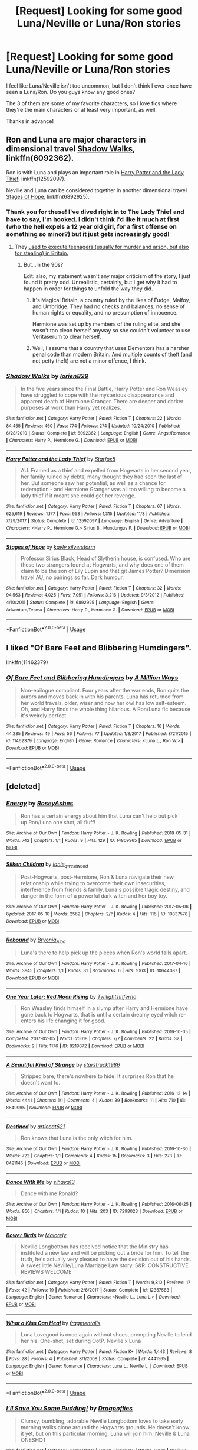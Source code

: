 #+TITLE: [Request] Looking for some good Luna/Neville or Luna/Ron stories

* [Request] Looking for some good Luna/Neville or Luna/Ron stories
:PROPERTIES:
:Author: ChewsOnBees
:Score: 5
:DateUnix: 1542309043.0
:DateShort: 2018-Nov-15
:FlairText: Request
:END:
I feel like Luna/Neville isn't too uncommon, but I don't think I ever once have seen a Luna/Ron. Do you guys know any good ones?

The 3 of them are some of my favorite characters, so I love fics where they're the main characters or at least very important, as well.

Thanks in advance!


** Ron and Luna are major characters in dimensional travel [[https://www.fanfiction.net/s/6092362/1/Shadow-Walks][Shadow Walks]], linkffn(6092362).

Ron is with Luna and plays an important role in [[https://www.fanfiction.net/s/12592097/1/Harry-Potter-and-the-Lady-Thief][Harry Potter and the Lady Thief]], linkffn(12592097).

Neville and Luna can be considered together in another dimensional travel [[https://www.fanfiction.net/s/6892925/1/Stages-of-Hope][Stages of Hope]], linkffn(6892925).
:PROPERTIES:
:Author: InquisitorCOC
:Score: 3
:DateUnix: 1542312589.0
:DateShort: 2018-Nov-15
:END:

*** Thank you for these! I've dived right in to The Lady Thief and have to say, I'm hooked. I didn't think I'd like it much at first (who the hell expels a 12 year old girl, for a first offense on something so minor?) but it just gets increasingly good!
:PROPERTIES:
:Author: ChewsOnBees
:Score: 3
:DateUnix: 1542316326.0
:DateShort: 2018-Nov-16
:END:

**** They [[http://www.capitalpunishmentuk.org/child.html][used to execute teenagers (usually for murder and arson, but also for stealing) in Britain.]]
:PROPERTIES:
:Author: Starfox5
:Score: 2
:DateUnix: 1542318520.0
:DateShort: 2018-Nov-16
:END:

***** But...in the 90s?

Edit: also, my statement wasn't any major criticism of the story, I just found it pretty odd. Unrealistic, certainly, but I get why it had to happen in order for things to unfold the way they did.
:PROPERTIES:
:Author: ChewsOnBees
:Score: 1
:DateUnix: 1542319779.0
:DateShort: 2018-Nov-16
:END:

****** It's Magical Britain, a country ruled by the likes of Fudge, Malfoy, and Umbridge. They had no checks and balances, no sense of human rights or equality, and no presumption of innocence.

Hermione was set up by members of the ruling elite, and she wasn't too clean herself anyway so she couldn't volunteer to use Veritaserum to clear herself.
:PROPERTIES:
:Author: InquisitorCOC
:Score: 3
:DateUnix: 1542330486.0
:DateShort: 2018-Nov-16
:END:


****** Well, I assume that a country that uses Dementors has a harsher penal code than modern Britain. And multiple counts of theft (and not petty theft) are not a minor offence, I think.
:PROPERTIES:
:Author: Starfox5
:Score: 1
:DateUnix: 1542322102.0
:DateShort: 2018-Nov-16
:END:


*** [[https://www.fanfiction.net/s/6092362/1/][*/Shadow Walks/*]] by [[https://www.fanfiction.net/u/636397/lorien829][/lorien829/]]

#+begin_quote
  In the five years since the Final Battle, Harry Potter and Ron Weasley have struggled to cope with the mysterious disappearance and apparent death of Hermione Granger. There are deeper and darker purposes at work than Harry yet realizes.
#+end_quote

^{/Site/:} ^{fanfiction.net} ^{*|*} ^{/Category/:} ^{Harry} ^{Potter} ^{*|*} ^{/Rated/:} ^{Fiction} ^{T} ^{*|*} ^{/Chapters/:} ^{22} ^{*|*} ^{/Words/:} ^{84,455} ^{*|*} ^{/Reviews/:} ^{460} ^{*|*} ^{/Favs/:} ^{774} ^{*|*} ^{/Follows/:} ^{274} ^{*|*} ^{/Updated/:} ^{10/24/2010} ^{*|*} ^{/Published/:} ^{6/28/2010} ^{*|*} ^{/Status/:} ^{Complete} ^{*|*} ^{/id/:} ^{6092362} ^{*|*} ^{/Language/:} ^{English} ^{*|*} ^{/Genre/:} ^{Angst/Romance} ^{*|*} ^{/Characters/:} ^{Harry} ^{P.,} ^{Hermione} ^{G.} ^{*|*} ^{/Download/:} ^{[[http://www.ff2ebook.com/old/ffn-bot/index.php?id=6092362&source=ff&filetype=epub][EPUB]]} ^{or} ^{[[http://www.ff2ebook.com/old/ffn-bot/index.php?id=6092362&source=ff&filetype=mobi][MOBI]]}

--------------

[[https://www.fanfiction.net/s/12592097/1/][*/Harry Potter and the Lady Thief/*]] by [[https://www.fanfiction.net/u/2548648/Starfox5][/Starfox5/]]

#+begin_quote
  AU. Framed as a thief and expelled from Hogwarts in her second year, her family ruined by debts, many thought they had seen the last of her. But someone saw her potential, as well as a chance for redemption - and Hermione Granger was all too willing to become a lady thief if it meant she could get her revenge.
#+end_quote

^{/Site/:} ^{fanfiction.net} ^{*|*} ^{/Category/:} ^{Harry} ^{Potter} ^{*|*} ^{/Rated/:} ^{Fiction} ^{T} ^{*|*} ^{/Chapters/:} ^{67} ^{*|*} ^{/Words/:} ^{625,619} ^{*|*} ^{/Reviews/:} ^{1,177} ^{*|*} ^{/Favs/:} ^{953} ^{*|*} ^{/Follows/:} ^{1,315} ^{*|*} ^{/Updated/:} ^{11/3} ^{*|*} ^{/Published/:} ^{7/29/2017} ^{*|*} ^{/Status/:} ^{Complete} ^{*|*} ^{/id/:} ^{12592097} ^{*|*} ^{/Language/:} ^{English} ^{*|*} ^{/Genre/:} ^{Adventure} ^{*|*} ^{/Characters/:} ^{<Harry} ^{P.,} ^{Hermione} ^{G.>} ^{Sirius} ^{B.,} ^{Mundungus} ^{F.} ^{*|*} ^{/Download/:} ^{[[http://www.ff2ebook.com/old/ffn-bot/index.php?id=12592097&source=ff&filetype=epub][EPUB]]} ^{or} ^{[[http://www.ff2ebook.com/old/ffn-bot/index.php?id=12592097&source=ff&filetype=mobi][MOBI]]}

--------------

[[https://www.fanfiction.net/s/6892925/1/][*/Stages of Hope/*]] by [[https://www.fanfiction.net/u/291348/kayly-silverstorm][/kayly silverstorm/]]

#+begin_quote
  Professor Sirius Black, Head of Slytherin house, is confused. Who are these two strangers found at Hogwarts, and why does one of them claim to be the son of Lily Lupin and that git James Potter? Dimension travel AU, no pairings so far. Dark humour.
#+end_quote

^{/Site/:} ^{fanfiction.net} ^{*|*} ^{/Category/:} ^{Harry} ^{Potter} ^{*|*} ^{/Rated/:} ^{Fiction} ^{T} ^{*|*} ^{/Chapters/:} ^{32} ^{*|*} ^{/Words/:} ^{94,563} ^{*|*} ^{/Reviews/:} ^{4,025} ^{*|*} ^{/Favs/:} ^{7,051} ^{*|*} ^{/Follows/:} ^{3,216} ^{*|*} ^{/Updated/:} ^{9/3/2012} ^{*|*} ^{/Published/:} ^{4/10/2011} ^{*|*} ^{/Status/:} ^{Complete} ^{*|*} ^{/id/:} ^{6892925} ^{*|*} ^{/Language/:} ^{English} ^{*|*} ^{/Genre/:} ^{Adventure/Drama} ^{*|*} ^{/Characters/:} ^{Harry} ^{P.,} ^{Hermione} ^{G.} ^{*|*} ^{/Download/:} ^{[[http://www.ff2ebook.com/old/ffn-bot/index.php?id=6892925&source=ff&filetype=epub][EPUB]]} ^{or} ^{[[http://www.ff2ebook.com/old/ffn-bot/index.php?id=6892925&source=ff&filetype=mobi][MOBI]]}

--------------

*FanfictionBot*^{2.0.0-beta} | [[https://github.com/tusing/reddit-ffn-bot/wiki/Usage][Usage]]
:PROPERTIES:
:Author: FanfictionBot
:Score: 1
:DateUnix: 1542312608.0
:DateShort: 2018-Nov-15
:END:


** I liked "Of Bare Feet and Blibbering Humdingers".

linkffn(11462379)
:PROPERTIES:
:Author: Starfox5
:Score: 3
:DateUnix: 1542361956.0
:DateShort: 2018-Nov-16
:END:

*** [[https://www.fanfiction.net/s/11462379/1/][*/Of Bare Feet and Blibbering Humdingers/*]] by [[https://www.fanfiction.net/u/6426133/A-Million-Ways][/A Million Ways/]]

#+begin_quote
  Non-epilogue compliant. Four years after the war ends, Ron quits the aurors and moves back in with his parents. Luna has returned from her world travels, older, wiser and now her owl has low self-esteem. Oh, and Harry finds the whole thing hilarious. A Ron/Luna fic because it's weirdly perfect.
#+end_quote

^{/Site/:} ^{fanfiction.net} ^{*|*} ^{/Category/:} ^{Harry} ^{Potter} ^{*|*} ^{/Rated/:} ^{Fiction} ^{T} ^{*|*} ^{/Chapters/:} ^{16} ^{*|*} ^{/Words/:} ^{44,285} ^{*|*} ^{/Reviews/:} ^{49} ^{*|*} ^{/Favs/:} ^{56} ^{*|*} ^{/Follows/:} ^{77} ^{*|*} ^{/Updated/:} ^{1/3/2017} ^{*|*} ^{/Published/:} ^{8/21/2015} ^{*|*} ^{/id/:} ^{11462379} ^{*|*} ^{/Language/:} ^{English} ^{*|*} ^{/Genre/:} ^{Romance} ^{*|*} ^{/Characters/:} ^{<Luna} ^{L.,} ^{Ron} ^{W.>} ^{*|*} ^{/Download/:} ^{[[http://www.ff2ebook.com/old/ffn-bot/index.php?id=11462379&source=ff&filetype=epub][EPUB]]} ^{or} ^{[[http://www.ff2ebook.com/old/ffn-bot/index.php?id=11462379&source=ff&filetype=mobi][MOBI]]}

--------------

*FanfictionBot*^{2.0.0-beta} | [[https://github.com/tusing/reddit-ffn-bot/wiki/Usage][Usage]]
:PROPERTIES:
:Author: FanfictionBot
:Score: 1
:DateUnix: 1542361961.0
:DateShort: 2018-Nov-16
:END:


** [deleted]
:PROPERTIES:
:Score: 1
:DateUnix: 1542343103.0
:DateShort: 2018-Nov-16
:END:

*** [[https://archiveofourown.org/works/14809965][*/Energy/*]] by [[https://www.archiveofourown.org/users/RoseyAshes/pseuds/RoseyAshes][/RoseyAshes/]]

#+begin_quote
  Ron has a certain energy about him that Luna can't help but pick up.Ron/Luna one shot, all fluff!
#+end_quote

^{/Site/:} ^{Archive} ^{of} ^{Our} ^{Own} ^{*|*} ^{/Fandom/:} ^{Harry} ^{Potter} ^{-} ^{J.} ^{K.} ^{Rowling} ^{*|*} ^{/Published/:} ^{2018-05-31} ^{*|*} ^{/Words/:} ^{742} ^{*|*} ^{/Chapters/:} ^{1/1} ^{*|*} ^{/Kudos/:} ^{9} ^{*|*} ^{/Hits/:} ^{129} ^{*|*} ^{/ID/:} ^{14809965} ^{*|*} ^{/Download/:} ^{[[https://archiveofourown.org/downloads/Ro/RoseyAshes/14809965/Energy.epub?updated_at=1527755131][EPUB]]} ^{or} ^{[[https://archiveofourown.org/downloads/Ro/RoseyAshes/14809965/Energy.mobi?updated_at=1527755131][MOBI]]}

--------------

[[https://archiveofourown.org/works/10837578][*/Silken Children/*]] by [[https://www.archiveofourown.org/users/lanie_q_westwood/pseuds/lanie_q_westwood][/lanie_q_westwood/]]

#+begin_quote
  Post-Hogwarts, post-Hermione, Ron & Luna navigate their new relationship while trying to overcome their own insecurities, interference from friends & family, Luna's possible tragic destiny, and danger in the form of a powerful dark witch and her boy toy.
#+end_quote

^{/Site/:} ^{Archive} ^{of} ^{Our} ^{Own} ^{*|*} ^{/Fandom/:} ^{Harry} ^{Potter} ^{-} ^{J.} ^{K.} ^{Rowling} ^{*|*} ^{/Published/:} ^{2017-05-06} ^{*|*} ^{/Updated/:} ^{2017-05-10} ^{*|*} ^{/Words/:} ^{2562} ^{*|*} ^{/Chapters/:} ^{2/?} ^{*|*} ^{/Kudos/:} ^{4} ^{*|*} ^{/Hits/:} ^{116} ^{*|*} ^{/ID/:} ^{10837578} ^{*|*} ^{/Download/:} ^{[[https://archiveofourown.org/downloads/la/lanie_q_westwood/10837578/Silken%20Children.epub?updated_at=1494471430][EPUB]]} ^{or} ^{[[https://archiveofourown.org/downloads/la/lanie_q_westwood/10837578/Silken%20Children.mobi?updated_at=1494471430][MOBI]]}

--------------

[[https://archiveofourown.org/works/10644087][*/Rebound/*]] by [[https://www.archiveofourown.org/users/Bryonia_Alba/pseuds/Bryonia_Alba][/Bryonia_Alba/]]

#+begin_quote
  Luna's there to help pick up the pieces when Ron's world falls apart.
#+end_quote

^{/Site/:} ^{Archive} ^{of} ^{Our} ^{Own} ^{*|*} ^{/Fandom/:} ^{Harry} ^{Potter} ^{-} ^{J.} ^{K.} ^{Rowling} ^{*|*} ^{/Published/:} ^{2017-04-16} ^{*|*} ^{/Words/:} ^{3845} ^{*|*} ^{/Chapters/:} ^{1/1} ^{*|*} ^{/Kudos/:} ^{31} ^{*|*} ^{/Bookmarks/:} ^{6} ^{*|*} ^{/Hits/:} ^{1063} ^{*|*} ^{/ID/:} ^{10644087} ^{*|*} ^{/Download/:} ^{[[https://archiveofourown.org/downloads/Br/Bryonia_Alba/10644087/Rebound.epub?updated_at=1496021579][EPUB]]} ^{or} ^{[[https://archiveofourown.org/downloads/Br/Bryonia_Alba/10644087/Rebound.mobi?updated_at=1496021579][MOBI]]}

--------------

[[https://archiveofourown.org/works/8219872][*/One Year Later: Red Moon Rising/*]] by [[https://www.archiveofourown.org/users/TwilightsInferno/pseuds/TwilightsInferno][/TwilightsInferno/]]

#+begin_quote
  Ron Weasley finds himself in a slump after Harry and Hermione have gone back to Hogwarts, that is until a certain dreamy eyed witch re-enters his life changing it for good.
#+end_quote

^{/Site/:} ^{Archive} ^{of} ^{Our} ^{Own} ^{*|*} ^{/Fandom/:} ^{Harry} ^{Potter} ^{-} ^{J.} ^{K.} ^{Rowling} ^{*|*} ^{/Published/:} ^{2016-10-05} ^{*|*} ^{/Completed/:} ^{2017-02-05} ^{*|*} ^{/Words/:} ^{25018} ^{*|*} ^{/Chapters/:} ^{7/7} ^{*|*} ^{/Comments/:} ^{22} ^{*|*} ^{/Kudos/:} ^{32} ^{*|*} ^{/Bookmarks/:} ^{2} ^{*|*} ^{/Hits/:} ^{1176} ^{*|*} ^{/ID/:} ^{8219872} ^{*|*} ^{/Download/:} ^{[[https://archiveofourown.org/downloads/Tw/TwilightsInferno/8219872/One%20Year%20Later%20Red%20Moon%20Rising.epub?updated_at=1527744165][EPUB]]} ^{or} ^{[[https://archiveofourown.org/downloads/Tw/TwilightsInferno/8219872/One%20Year%20Later%20Red%20Moon%20Rising.mobi?updated_at=1527744165][MOBI]]}

--------------

[[https://archiveofourown.org/works/8849995][*/A Beautiful Kind of Strange/*]] by [[https://www.archiveofourown.org/users/starstruck1986/pseuds/starstruck1986][/starstruck1986/]]

#+begin_quote
  Stripped bare, there's nowhere to hide. It surprises Ron that he doesn't want to.
#+end_quote

^{/Site/:} ^{Archive} ^{of} ^{Our} ^{Own} ^{*|*} ^{/Fandom/:} ^{Harry} ^{Potter} ^{-} ^{J.} ^{K.} ^{Rowling} ^{*|*} ^{/Published/:} ^{2016-12-14} ^{*|*} ^{/Words/:} ^{4441} ^{*|*} ^{/Chapters/:} ^{1/1} ^{*|*} ^{/Comments/:} ^{4} ^{*|*} ^{/Kudos/:} ^{39} ^{*|*} ^{/Bookmarks/:} ^{11} ^{*|*} ^{/Hits/:} ^{710} ^{*|*} ^{/ID/:} ^{8849995} ^{*|*} ^{/Download/:} ^{[[https://archiveofourown.org/downloads/st/starstruck1986/8849995/A%20Beautiful%20Kind%20of%20Strange.epub?updated_at=1481749846][EPUB]]} ^{or} ^{[[https://archiveofourown.org/downloads/st/starstruck1986/8849995/A%20Beautiful%20Kind%20of%20Strange.mobi?updated_at=1481749846][MOBI]]}

--------------

[[https://archiveofourown.org/works/8421145][*/Destined/*]] by [[https://www.archiveofourown.org/users/articcat621/pseuds/articcat621][/articcat621/]]

#+begin_quote
  Ron knows that Luna is the only witch for him.
#+end_quote

^{/Site/:} ^{Archive} ^{of} ^{Our} ^{Own} ^{*|*} ^{/Fandom/:} ^{Harry} ^{Potter} ^{-} ^{J.} ^{K.} ^{Rowling} ^{*|*} ^{/Published/:} ^{2016-10-30} ^{*|*} ^{/Words/:} ^{722} ^{*|*} ^{/Chapters/:} ^{1/1} ^{*|*} ^{/Comments/:} ^{4} ^{*|*} ^{/Kudos/:} ^{15} ^{*|*} ^{/Bookmarks/:} ^{3} ^{*|*} ^{/Hits/:} ^{273} ^{*|*} ^{/ID/:} ^{8421145} ^{*|*} ^{/Download/:} ^{[[https://archiveofourown.org/downloads/ar/articcat621/8421145/Destined.epub?updated_at=1515468610][EPUB]]} ^{or} ^{[[https://archiveofourown.org/downloads/ar/articcat621/8421145/Destined.mobi?updated_at=1515468610][MOBI]]}

--------------

[[https://archiveofourown.org/works/7298023][*/Dance With Me/*]] by [[https://www.archiveofourown.org/users/sihaya13/pseuds/sihaya13][/sihaya13/]]

#+begin_quote
  Dance with me Ronald?
#+end_quote

^{/Site/:} ^{Archive} ^{of} ^{Our} ^{Own} ^{*|*} ^{/Fandom/:} ^{Harry} ^{Potter} ^{-} ^{J.} ^{K.} ^{Rowling} ^{*|*} ^{/Published/:} ^{2016-06-25} ^{*|*} ^{/Words/:} ^{856} ^{*|*} ^{/Chapters/:} ^{1/1} ^{*|*} ^{/Kudos/:} ^{10} ^{*|*} ^{/Hits/:} ^{203} ^{*|*} ^{/ID/:} ^{7298023} ^{*|*} ^{/Download/:} ^{[[https://archiveofourown.org/downloads/si/sihaya13/7298023/Dance%20With%20Me.epub?updated_at=1466847622][EPUB]]} ^{or} ^{[[https://archiveofourown.org/downloads/si/sihaya13/7298023/Dance%20With%20Me.mobi?updated_at=1466847622][MOBI]]}

--------------

[[https://www.fanfiction.net/s/12357583/1/][*/Bower Birds/*]] by [[https://www.fanfiction.net/u/329052/Maloreiy][/Maloreiy/]]

#+begin_quote
  Neville Longbottom has received notice that the Ministry has instituted a new law and will be picking out a bride for him. To tell the truth, he's actually very pleased to have the decision out of his hands. A sweet little Neville/Luna Marriage Law story. S&R: CONSTRUCTIVE REVIEWS WELCOME
#+end_quote

^{/Site/:} ^{fanfiction.net} ^{*|*} ^{/Category/:} ^{Harry} ^{Potter} ^{*|*} ^{/Rated/:} ^{Fiction} ^{T} ^{*|*} ^{/Words/:} ^{9,810} ^{*|*} ^{/Reviews/:} ^{17} ^{*|*} ^{/Favs/:} ^{42} ^{*|*} ^{/Follows/:} ^{19} ^{*|*} ^{/Published/:} ^{2/8/2017} ^{*|*} ^{/Status/:} ^{Complete} ^{*|*} ^{/id/:} ^{12357583} ^{*|*} ^{/Language/:} ^{English} ^{*|*} ^{/Genre/:} ^{Romance} ^{*|*} ^{/Characters/:} ^{<Neville} ^{L.,} ^{Luna} ^{L.>} ^{*|*} ^{/Download/:} ^{[[http://www.ff2ebook.com/old/ffn-bot/index.php?id=12357583&source=ff&filetype=epub][EPUB]]} ^{or} ^{[[http://www.ff2ebook.com/old/ffn-bot/index.php?id=12357583&source=ff&filetype=mobi][MOBI]]}

--------------

[[https://www.fanfiction.net/s/4441565/1/][*/What a Kiss Can Heal/*]] by [[https://www.fanfiction.net/u/1591906/fragmentalis][/fragmentalis/]]

#+begin_quote
  Luna Lovegood is once again without shoes, prompting Neville to lend her his. One-shot, set during OotP. Neville x Luna
#+end_quote

^{/Site/:} ^{fanfiction.net} ^{*|*} ^{/Category/:} ^{Harry} ^{Potter} ^{*|*} ^{/Rated/:} ^{Fiction} ^{K+} ^{*|*} ^{/Words/:} ^{1,443} ^{*|*} ^{/Reviews/:} ^{8} ^{*|*} ^{/Favs/:} ^{28} ^{*|*} ^{/Follows/:} ^{4} ^{*|*} ^{/Published/:} ^{8/1/2008} ^{*|*} ^{/Status/:} ^{Complete} ^{*|*} ^{/id/:} ^{4441565} ^{*|*} ^{/Language/:} ^{English} ^{*|*} ^{/Genre/:} ^{Romance} ^{*|*} ^{/Characters/:} ^{Luna} ^{L.,} ^{Neville} ^{L.} ^{*|*} ^{/Download/:} ^{[[http://www.ff2ebook.com/old/ffn-bot/index.php?id=4441565&source=ff&filetype=epub][EPUB]]} ^{or} ^{[[http://www.ff2ebook.com/old/ffn-bot/index.php?id=4441565&source=ff&filetype=mobi][MOBI]]}

--------------

*FanfictionBot*^{2.0.0-beta} | [[https://github.com/tusing/reddit-ffn-bot/wiki/Usage][Usage]]
:PROPERTIES:
:Author: FanfictionBot
:Score: 1
:DateUnix: 1542344150.0
:DateShort: 2018-Nov-16
:END:


*** [[https://www.fanfiction.net/s/3670004/1/][*/I'll Save You Some Pudding!/*]] by [[https://www.fanfiction.net/u/825472/Dragonflies][/Dragonflies/]]

#+begin_quote
  Clumsy, bumbling, adorable Neville Longbottom loves to take early morning walks alone around the Hogwarts grounds. He doesn't know it yet, but on this particular morning, Luna will join him. Neville & Luna ONESHOT
#+end_quote

^{/Site/:} ^{fanfiction.net} ^{*|*} ^{/Category/:} ^{Harry} ^{Potter} ^{*|*} ^{/Rated/:} ^{Fiction} ^{K+} ^{*|*} ^{/Words/:} ^{3,376} ^{*|*} ^{/Reviews/:} ^{16} ^{*|*} ^{/Favs/:} ^{30} ^{*|*} ^{/Follows/:} ^{5} ^{*|*} ^{/Published/:} ^{7/20/2007} ^{*|*} ^{/id/:} ^{3670004} ^{*|*} ^{/Language/:} ^{English} ^{*|*} ^{/Genre/:} ^{Romance/Humor} ^{*|*} ^{/Characters/:} ^{Luna} ^{L.,} ^{Neville} ^{L.} ^{*|*} ^{/Download/:} ^{[[http://www.ff2ebook.com/old/ffn-bot/index.php?id=3670004&source=ff&filetype=epub][EPUB]]} ^{or} ^{[[http://www.ff2ebook.com/old/ffn-bot/index.php?id=3670004&source=ff&filetype=mobi][MOBI]]}

--------------

[[https://www.fanfiction.net/s/2687829/1/][*/Luna Lovegood Was Here/*]] by [[https://www.fanfiction.net/u/681280/Frozen-Passion][/Frozen-Passion/]]

#+begin_quote
  [Oneshot] “In the end, Neville Longbottom was the only significant reminder that Luna Lovegood was here.” He didn't know that by saving her on the battlefield she would in turn save his life. [Mild LN]
#+end_quote

^{/Site/:} ^{fanfiction.net} ^{*|*} ^{/Category/:} ^{Harry} ^{Potter} ^{*|*} ^{/Rated/:} ^{Fiction} ^{K+} ^{*|*} ^{/Words/:} ^{2,571} ^{*|*} ^{/Reviews/:} ^{13} ^{*|*} ^{/Favs/:} ^{12} ^{*|*} ^{/Follows/:} ^{2} ^{*|*} ^{/Published/:} ^{12/3/2005} ^{*|*} ^{/Status/:} ^{Complete} ^{*|*} ^{/id/:} ^{2687829} ^{*|*} ^{/Language/:} ^{English} ^{*|*} ^{/Genre/:} ^{Romance/Tragedy} ^{*|*} ^{/Characters/:} ^{Neville} ^{L.,} ^{Luna} ^{L.} ^{*|*} ^{/Download/:} ^{[[http://www.ff2ebook.com/old/ffn-bot/index.php?id=2687829&source=ff&filetype=epub][EPUB]]} ^{or} ^{[[http://www.ff2ebook.com/old/ffn-bot/index.php?id=2687829&source=ff&filetype=mobi][MOBI]]}

--------------

[[https://www.fanfiction.net/s/4235535/1/][*/A Last Train Ride/*]] by [[https://www.fanfiction.net/u/853880/Violin-Ghost][/Violin Ghost/]]

#+begin_quote
  Gapfiller: Neville, Ginny, and Luna chat on the Hogwarts Express; though they're glad of a break from their war against the Carrows, Harry, Ron, and Hermione are never far from their thoughts. My take on how Luna was "dragged from the train".
#+end_quote

^{/Site/:} ^{fanfiction.net} ^{*|*} ^{/Category/:} ^{Harry} ^{Potter} ^{*|*} ^{/Rated/:} ^{Fiction} ^{K+} ^{*|*} ^{/Words/:} ^{2,539} ^{*|*} ^{/Reviews/:} ^{30} ^{*|*} ^{/Favs/:} ^{30} ^{*|*} ^{/Follows/:} ^{5} ^{*|*} ^{/Published/:} ^{5/4/2008} ^{*|*} ^{/Status/:} ^{Complete} ^{*|*} ^{/id/:} ^{4235535} ^{*|*} ^{/Language/:} ^{English} ^{*|*} ^{/Characters/:} ^{Luna} ^{L.,} ^{Neville} ^{L.} ^{*|*} ^{/Download/:} ^{[[http://www.ff2ebook.com/old/ffn-bot/index.php?id=4235535&source=ff&filetype=epub][EPUB]]} ^{or} ^{[[http://www.ff2ebook.com/old/ffn-bot/index.php?id=4235535&source=ff&filetype=mobi][MOBI]]}

--------------

[[https://www.fanfiction.net/s/4181047/1/][*/Symphony/*]] by [[https://www.fanfiction.net/u/994254/True-Queen-Of-Chaos][/True Queen Of Chaos/]]

#+begin_quote
  They're dancing and swaying to the beat of the band, more comfortable now than the first time around, because they've grown closer. Luna with Neville. Life, Love, and the way the music moves them along.
#+end_quote

^{/Site/:} ^{fanfiction.net} ^{*|*} ^{/Category/:} ^{Harry} ^{Potter} ^{*|*} ^{/Rated/:} ^{Fiction} ^{K+} ^{*|*} ^{/Words/:} ^{2,036} ^{*|*} ^{/Reviews/:} ^{5} ^{*|*} ^{/Favs/:} ^{5} ^{*|*} ^{/Published/:} ^{4/6/2008} ^{*|*} ^{/Status/:} ^{Complete} ^{*|*} ^{/id/:} ^{4181047} ^{*|*} ^{/Language/:} ^{English} ^{*|*} ^{/Genre/:} ^{Romance/Family} ^{*|*} ^{/Characters/:} ^{Luna} ^{L.,} ^{Neville} ^{L.} ^{*|*} ^{/Download/:} ^{[[http://www.ff2ebook.com/old/ffn-bot/index.php?id=4181047&source=ff&filetype=epub][EPUB]]} ^{or} ^{[[http://www.ff2ebook.com/old/ffn-bot/index.php?id=4181047&source=ff&filetype=mobi][MOBI]]}

--------------

[[https://www.fanfiction.net/s/5431705/1/][*/Breakfast with Luna/*]] by [[https://www.fanfiction.net/u/2100167/Crazychicke][/Crazychicke/]]

#+begin_quote
  Luna was staring at him. Absent-mindly almost...she reached over take a bite of his toast. She brushed his fringe out of his eyes, and Ron smiled appreciatively."She's still ignoring you?" It was strange how she could read his thoughts. A Ron x Luna story.
#+end_quote

^{/Site/:} ^{fanfiction.net} ^{*|*} ^{/Category/:} ^{Harry} ^{Potter} ^{*|*} ^{/Rated/:} ^{Fiction} ^{T} ^{*|*} ^{/Words/:} ^{874} ^{*|*} ^{/Reviews/:} ^{3} ^{*|*} ^{/Favs/:} ^{11} ^{*|*} ^{/Follows/:} ^{3} ^{*|*} ^{/Published/:} ^{10/9/2009} ^{*|*} ^{/Status/:} ^{Complete} ^{*|*} ^{/id/:} ^{5431705} ^{*|*} ^{/Language/:} ^{English} ^{*|*} ^{/Genre/:} ^{Romance/Friendship} ^{*|*} ^{/Characters/:} ^{Ron} ^{W.,} ^{Luna} ^{L.} ^{*|*} ^{/Download/:} ^{[[http://www.ff2ebook.com/old/ffn-bot/index.php?id=5431705&source=ff&filetype=epub][EPUB]]} ^{or} ^{[[http://www.ff2ebook.com/old/ffn-bot/index.php?id=5431705&source=ff&filetype=mobi][MOBI]]}

--------------

*FanfictionBot*^{2.0.0-beta} | [[https://github.com/tusing/reddit-ffn-bot/wiki/Usage][Usage]]
:PROPERTIES:
:Author: FanfictionBot
:Score: 1
:DateUnix: 1542344161.0
:DateShort: 2018-Nov-16
:END:
